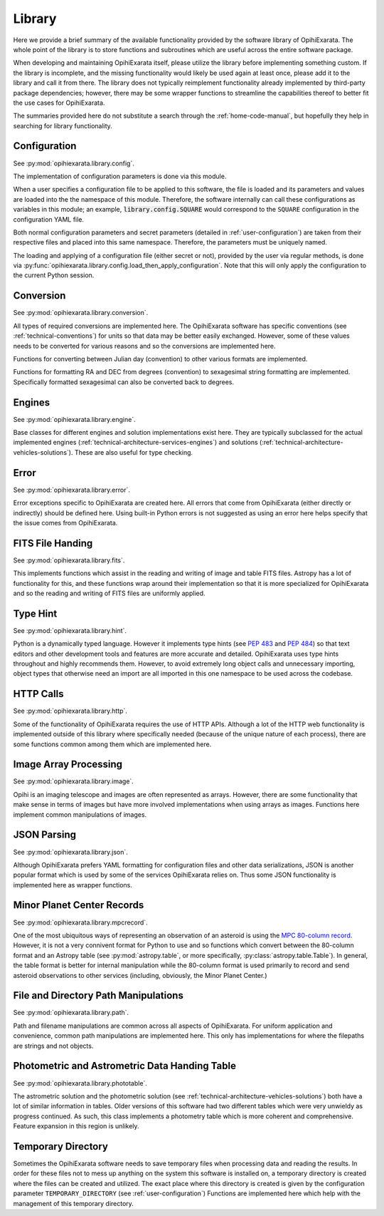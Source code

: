 .. _technical-architecture-library:

=======
Library
=======

Here we provide a brief summary of the available functionality provided by the 
software library of OpihiExarata. The whole point of the library is to store 
functions and subroutines which are useful across the entire software 
package.

When developing and maintaining OpihiExarata itself, please utilize the library
before implementing something custom. If the library is incomplete, and the 
missing functionality would likely be used again at least once, please add it 
to the library and call it from there. The library does not typically 
reimplement functionality already implemented by third-party package 
dependencies; however, there may be some wrapper functions to streamline 
the capabilities thereof to better fit the use cases for OpihiExarata.

The summaries provided here do not substitute a search through the 
:ref:`home-code-manual`, but hopefully they help in searching for library
functionality.


Configuration
=============

See :py:mod:`opihiexarata.library.config`.

The implementation of configuration parameters is done via this module. 

When a user specifies a configuration file to be applied to this software, the 
file is loaded and its parameters and values are loaded into the the 
namespace of this module. Therefore, the software internally can call these 
configurations as variables in this module; an example, 
:code:`library.config.SQUARE` would correspond to the ``SQUARE`` configuration
in the configuration YAML file.

Both normal configuration parameters and secret parameters (detailed in 
:ref:`user-configuration`) are taken from their respective files and placed 
into this same namespace. Therefore, the parameters must be uniquely named.

The loading and applying of a configuration file (either secret or not), 
provided by the user via regular methods, is done via 
:py:func:`opihiexarata.library.config.load_then_apply_configuration`. Note that 
this will only apply the configuration to the current Python session.


.. _technical-architecture-library-conversion:

Conversion
==========

See :py:mod:`opihiexarata.library.conversion`.

All types of required conversions are implemented here. The OpihiExarata 
software has specific conventions (see :ref:`technical-conventions`) for units
so that data may be better easily exchanged. However, some of these values 
needs to be converted for various reasons and so the conversions are 
implemented here.

Functions for converting between Julian day (convention) to other various 
formats are implemented.

Functions for formatting RA and DEC from degrees (convention) to sexagesimal 
string formatting are implemented. Specifically formatted sexagesimal can also 
be converted back to degrees.


Engines
=======

See :py:mod:`opihiexarata.library.engine`.

Base classes for different engines and solution implementations exist here. 
They are typically subclassed for the actual implemented engines 
(:ref:`technical-architecture-services-engines`) and solutions 
(:ref:`technical-architecture-vehicles-solutions`). These are also useful for 
type checking.


Error
=====

See :py:mod:`opihiexarata.library.error`.

Error exceptions specific to OpihiExarata are created here. All errors that 
come from OpihiExarata (either directly or indirectly) should be defined here. 
Using built-in Python errors is not suggested as using an error here helps 
specify that the issue comes from OpihiExarata.


FITS File Handing
=================

See :py:mod:`opihiexarata.library.fits`.

This implements functions which assist in the reading and writing of image and 
table FITS files. Astropy has a lot of functionality for this, and these 
functions wrap around their implementation so that it is more specialized for 
OpihiExarata and so the reading and writing of FITS files are uniformly applied.


.. _technical-architecture-library-hint:

Type Hint
=========

See :py:mod:`opihiexarata.library.hint`.

Python is a dynamically typed language. However it implements type hints 
(see :pep:`483` and :pep:`484`) so that text editors and other development 
tools and features are more accurate and detailed. OpihiExarata uses type hints
throughout and highly recommends them. However, to avoid extremely long 
object calls and unnecessary importing, object types that otherwise need an 
import are all imported in this one namespace to be used across the codebase.


HTTP Calls
==========

See :py:mod:`opihiexarata.library.http`.

Some of the functionality of OpihiExarata requires the use of HTTP APIs. 
Although a lot of the HTTP web functionality is implemented outside of this 
library where specifically needed (because of the unique nature of each 
process), there are some functions common among them which are implemented 
here.


Image Array Processing
======================

See :py:mod:`opihiexarata.library.image`.

Opihi is an imaging telescope and images are often represented as arrays. 
However, there are some functionality that make sense in terms of images but 
have more involved implementations when using arrays as images. Functions 
here implement common manipulations of images.


JSON Parsing
============

See :py:mod:`opihiexarata.library.json`.

Although OpihiExarata prefers YAML formatting for configuration files and 
other data serializations, JSON is another popular format which is used by 
some of the services OpihiExarata relies on. Thus some JSON functionality
is implemented here as wrapper functions.


Minor Planet Center Records
===========================

See :py:mod:`opihiexarata.library.mpcrecord`.

One of the most ubiquitous ways of representing an observation of an asteroid 
is using the 
`MPC 80-column record <https://www.minorplanetcenter.net/iau/info/OpticalObs.html>`_.
However, it is not a very connivent format for Python to use and so 
functions which convert between the 80-column format and an Astropy table 
(see :py:mod:`astropy.table`, or more specifically, 
:py:class:`astropy.table.Table`). In general, the table format is better for 
internal manipulation while the 80-column format is used primarily to record 
and send asteroid observations to other services (including, obviously, the 
Minor Planet Center.)


File and Directory Path Manipulations
=====================================

See :py:mod:`opihiexarata.library.path`.

Path and filename manipulations are common across all aspects of OpihiExarata.
For uniform application and convenience, common path manipulations are 
implemented here. This only has implementations for where the filepaths are 
strings and not objects. 


Photometric and Astrometric Data Handing Table
==============================================

See :py:mod:`opihiexarata.library.phototable`.

The astrometric solution and the photometric solution 
(see :ref:`technical-architecture-vehicles-solutions`) both have a lot of 
similar information in tables. Older versions of this software had two 
different tables which were very unwieldy as progress continued. As such, 
this class implements a photometry table which is more coherent and 
comprehensive. Feature expansion in this region is unlikely.


Temporary Directory
===================

Sometimes the OpihiExarata software needs to save temporary files when 
processing data and reading the results. In order for these files not to 
mess up anything on the system this software is installed on, a temporary 
directory is created where the files can be created and utilized. The exact 
place where this directory is created is given by the configuration parameter 
``TEMPORARY_DIRECTORY`` (see :ref:`user-configuration`) Functions are
implemented here which help with the management of this temporary directory.